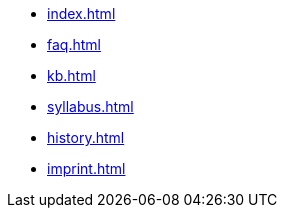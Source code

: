 * xref:index.adoc[]
* xref:faq.adoc[]
* xref:kb.adoc[]
* xref:syllabus.adoc[]
* xref:history.adoc[]
* xref:imprint.adoc[]
